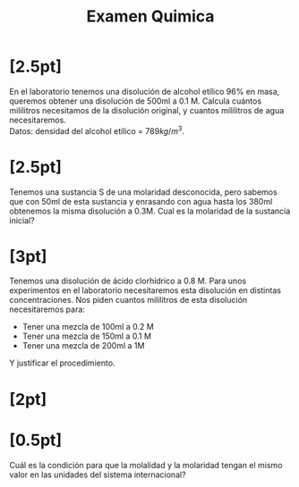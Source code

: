 #+LATEX_HEADER: \usepackage[margin=3cm]{geometry}
#+LATEX_HEADER: \usepackage{xfrac}
#+TITLE: Examen Quimica
#+OPTIONS: toc:nil
* [2.5pt]
En el laboratorio tenemos una disolución de alcohol etílico 96% en masa, queremos obtener una disolución de 500ml a 0.1 M. Calcula cuántos mililitros necesitamos de la disolución original, y cuantos mililitros de agua necesitaremos. \\
Datos: densidad del alcohol etílico = \( 789kg/m^{3} \).

* [2.5pt]
Tenemos una sustancia S de una molaridad desconocida, pero sabemos que con 50ml de esta sustancia y enrasando con agua hasta los 380ml obtenemos la misma disolución a 0.3M. Cual es la molaridad de la sustancia inicial?

* [3pt]
Tenemos una disolución de ácido clorhídrico a 0.8 M. Para unos experimentos en el laboratorio necesitaremos esta disolución en distintas concentraciones. Nos piden cuantos mililitros de esta disolución necesitaremos para:
+ Tener una mezcla de 100ml a 0.2 M
+ Tener una mezcla de 150ml a 0.1 M
+ Tener una mezcla de 200ml a 1M
Y justificar el procedimiento.

* [2pt]

* [0.5pt]
Cuál es la condición para que la molalidad y la molaridad tengan el mismo valor en las unidades del sistema internacional?
